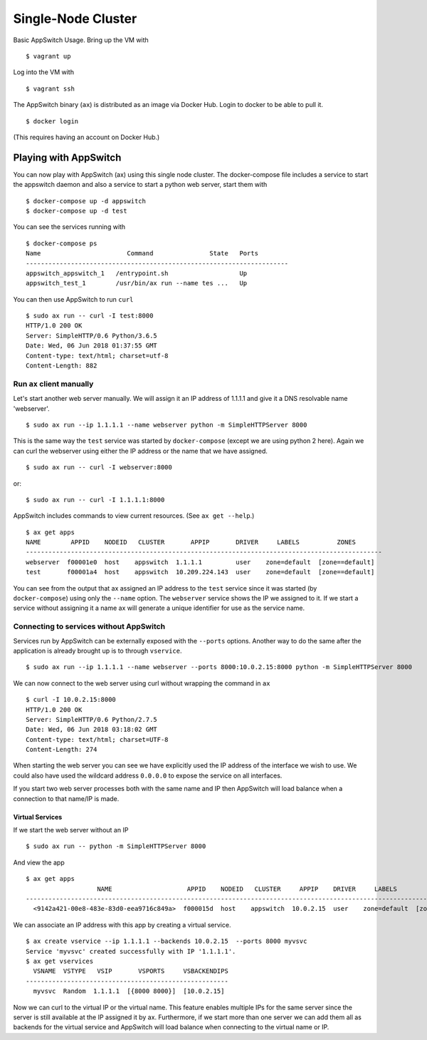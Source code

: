 ===================
Single-Node Cluster
===================

Basic AppSwitch Usage.  Bring up the VM with
::

   $ vagrant up

Log into the VM with
::

   $ vagrant ssh

The AppSwitch binary (``ax``) is distributed as an image via Docker Hub.
Login to docker to be able to pull it.
::

   $ docker login

(This requires having an account on Docker Hub.)


Playing with AppSwitch
======================

You can now play with AppSwitch (ax) using this single node cluster.  The
docker-compose file includes a service to start the appswitch daemon and
also a service to start a python web server, start them with
::

   $ docker-compose up -d appswitch
   $ docker-compose up -d test

You can see the services running with
::

   $ docker-compose ps
   Name                       Command               State   Ports
   ----------------------------------------------------------------------
   appswitch_appswitch_1   /entrypoint.sh                   Up
   appswitch_test_1        /usr/bin/ax run --name tes ...   Up


You can then use AppSwitch to run ``curl``
::

   $ sudo ax run -- curl -I test:8000
   HTTP/1.0 200 OK
   Server: SimpleHTTP/0.6 Python/3.6.5
   Date: Wed, 06 Jun 2018 01:37:55 GMT
   Content-type: text/html; charset=utf-8
   Content-Length: 882


Run ``ax`` client manually
--------------------------

Let's start another web server manually.  We will assign it an IP address
of 1.1.1.1 and give it a DNS resolvable name 'webserver'.
::

   $ sudo ax run --ip 1.1.1.1 --name webserver python -m SimpleHTTPServer 8000

This is the same way the ``test`` service was started by
``docker-compose`` (except we are using python 2 here).  Again we can curl
the webserver using either the IP address or the name that we have assigned.
::

   $ sudo ax run -- curl -I webserver:8000

or::

   $ sudo ax run -- curl -I 1.1.1.1:8000

AppSwitch includes commands to view current resources.  (See ``ax get --help``.)
::

   $ ax get apps
   NAME        APPID    NODEID   CLUSTER       APPIP       DRIVER     LABELS          ZONES
   -----------------------------------------------------------------------------------------------
   webserver  f00001e0  host    appswitch  1.1.1.1         user    zone=default  [zone==default]
   test       f00001a4  host    appswitch  10.209.224.143  user    zone=default  [zone==default]

You can see from the output that ax assigned an IP address to the ``test``
service since it was started (by ``docker-compose``) using only the
``--name`` option.  The ``webserver`` service shows the IP we assigned to
it.  If we start a service without assigning it a name ax will generate a
unique identifier for use as the service name.


Connecting to services without AppSwitch
----------------------------------------

Services run by AppSwitch can be externally exposed with the ``--ports``
options. Another way to do the same after the application is already
brought up is to through ``vservice``.
::

   $ sudo ax run --ip 1.1.1.1 --name webserver --ports 8000:10.0.2.15:8000 python -m SimpleHTTPServer 8000

We can now connect to the web server using curl without wrapping the
command in ``ax``
::

   $ curl -I 10.0.2.15:8000
   HTTP/1.0 200 OK
   Server: SimpleHTTP/0.6 Python/2.7.5
   Date: Wed, 06 Jun 2018 03:18:02 GMT
   Content-type: text/html; charset=UTF-8
   Content-Length: 274

When starting the web server you can see we have explicitly used the IP
address of the interface we wish to use.  We could also have used the
wildcard address ``0.0.0.0`` to expose the service on all interfaces.

If you start two web server processes both with the same name and IP then
AppSwitch will load balance when a connection to that name/IP is made.

Virtual Services
~~~~~~~~~~~~~~~~

If we start the web server without an IP
::

   $ sudo ax run -- python -m SimpleHTTPServer 8000

And view the app
::

   $ ax get apps
                      NAME                    APPID    NODEID   CLUSTER     APPIP    DRIVER     LABELS          ZONES       
   -----------------------------------------------------------------------------------------------------------------------
     <9142a421-00e8-483e-83d0-eea9716c849a>  f000015d  host    appswitch  10.0.2.15  user    zone=default  [zone==default] 

We can associate an IP address with this app by creating a virtual service.
::

   $ ax create vservice --ip 1.1.1.1 --backends 10.0.2.15  --ports 8000 myvsvc
   Service 'myvsvc' created successfully with IP '1.1.1.1'.
   $ ax get vservices
     VSNAME  VSTYPE   VSIP       VSPORTS     VSBACKENDIPS  
   ------------------------------------------------------
     myvsvc  Random  1.1.1.1  [{8000 8000}]  [10.0.2.15]

Now we can curl to the virtual IP or the virtual name.  This feature
enables multiple IPs for the same server since the server is still
available at the IP assigned it by ax.  Furthermore, if we start more than
one server we can add them all as backends for the virtual service and
AppSwitch will load balance when connecting to the virtual name or IP.


